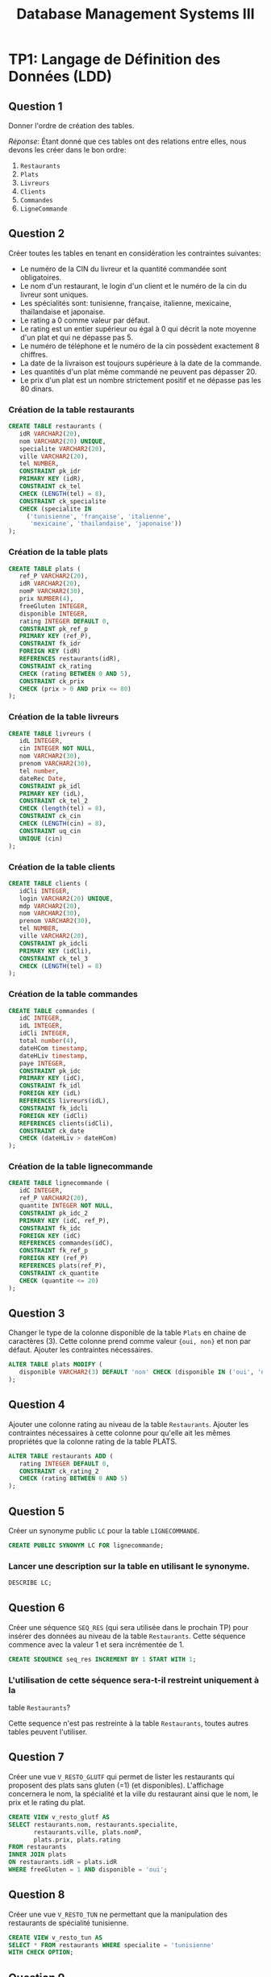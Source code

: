 #+TITLE: Database Management Systems III
#+INDEX: Database Management Systems III
#+OPTIONS: toc:1

#+begin_export ascii
MIT License

Copyright (c) 2022 Aziz Ben Ali

Permission is hereby granted, free of charge, to any person obtaining a copy
of this software and associated documentation files (the "Software"), to deal
in the Software without restriction, including without limitation the rights
to use, copy, modify, merge, publish, distribute, sublicense, and/or sell
copies of the Software, and to permit persons to whom the Software is
furnished to do so, subject to the following conditions:

The above copyright notice and this permission notice shall be included in all
copies or substantial portions of the Software.

THE SOFTWARE IS PROVIDED "AS IS", WITHOUT WARRANTY OF ANY KIND, EXPRESS OR
IMPLIED, INCLUDING BUT NOT LIMITED TO THE WARRANTIES OF MERCHANTABILITY,
FITNESS FOR A PARTICULAR PURPOSE AND NONINFRINGEMENT. IN NO EVENT SHALL THE
AUTHORS OR COPYRIGHT HOLDERS BE LIABLE FOR ANY CLAIM, DAMAGES OR OTHER
LIABILITY, WHETHER IN AN ACTION OF CONTRACT, TORT OR OTHERWISE, ARISING FROM,
OUT OF OR IN CONNECTION WITH THE SOFTWARE OR THE USE OR OTHER DEALINGS IN THE
SOFTWARE.
#+end_export

* TP1: Langage de Définition des Données (LDD)

#+HTML: <img alt="LDD schemas" src="/assets/dbms--schema-a.webp" />

** Question 1

Donner l'ordre de création des tables.

/Réponse/: Étant donné que ces tables ont des relations entre elles,
nous devons les créer dans le bon ordre:

1. =Restaurants=
2. =Plats=
3. =Livreurs=
4. =Clients=
5. =Commandes=
6. =LigneCommande=

** Question 2
Créer toutes les tables en tenant en considération les contraintes suivantes:
+ Le numéro de la CIN du livreur et la quantité commandée sont obligatoires.
+ Le nom d'un restaurant, le login d'un client et le numéro de la cin du livreur sont uniques.
+ Les spécialités sont: tunisienne, française, italienne, mexicaine, thaïlandaise et japonaise.
+ Le rating a 0 comme valeur par défaut.
+ Le rating est un entier supérieur ou égal à 0 qui décrit la note moyenne d'un plat et qui ne dépasse pas 5.
+ Le numéro de téléphone et le numéro de la cin possèdent exactement 8 chiffres.
+ La date de la livraison est toujours supérieure à la date de la commande.
+ Les quantités d'un plat même commandé ne peuvent pas dépasser 20.
+ Le prix d'un plat est un nombre strictement positif et ne dépasse pas les 80 dinars.

*** Création de la table restaurants
#+BEGIN_SRC sql
  CREATE TABLE restaurants (
     idR VARCHAR2(20),
     nom VARCHAR2(20) UNIQUE,
     specialite VARCHAR2(20),
     ville VARCHAR2(20),
     tel NUMBER,
     CONSTRAINT pk_idr
     PRIMARY KEY (idR),
     CONSTRAINT ck_tel
     CHECK (LENGTH(tel) = 8),
     CONSTRAINT ck_specialite
     CHECK (specialite IN
	   ('tunisienne', 'française', 'italienne',
	    'mexicaine', 'thailandaise', 'japonaise'))
  );
#+END_SRC

*** Création de la table plats
#+BEGIN_SRC sql
  CREATE TABLE plats (
     ref_P VARCHAR2(20),
     idR VARCHAR2(20),
     nomP VARCHAR2(30),
     prix NUMBER(4),
     freeGluten INTEGER,
     disponible INTEGER,
     rating INTEGER DEFAULT 0,
     CONSTRAINT pk_ref_p
     PRIMARY KEY (ref_P),
     CONSTRAINT fk_idr
     FOREIGN KEY (idR)
     REFERENCES restaurants(idR),
     CONSTRAINT ck_rating
     CHECK (rating BETWEEN 0 AND 5),
     CONSTRAINT ck_prix
     CHECK (prix > 0 AND prix <= 80)
  );
#+END_SRC

*** Création de la table livreurs
#+BEGIN_SRC sql
CREATE TABLE livreurs (
   idL INTEGER,
   cin INTEGER NOT NULL,
   nom VARCHAR2(30),
   prenom VARCHAR2(30),
   tel number,
   dateRec Date,
   CONSTRAINT pk_idl
   PRIMARY KEY (idL),
   CONSTRAINT ck_tel_2
   CHECK (length(tel) = 8),
   CONSTRAINT ck_cin
   CHECK (LENGTH(cin) = 8),
   CONSTRAINT uq_cin
   UNIQUE (cin)
);
#+END_SRC

*** Création de la table clients
#+BEGIN_SRC sql
  CREATE TABLE clients (
     idCli INTEGER,
     login VARCHAR2(20) UNIQUE,
     mdp VARCHAR2(20),
     nom VARCHAR2(30),
     prenom VARCHAR2(30),
     tel NUMBER,
     ville VARCHAR2(20),
     CONSTRAINT pk_idcli
     PRIMARY KEY (idCli),
     CONSTRAINT ck_tel_3
     CHECK (LENGTH(tel) = 8)
  );
#+END_SRC

*** Création de la table commandes
#+BEGIN_SRC sql
CREATE TABLE commandes (
   idC INTEGER,
   idL INTEGER,
   idCli INTEGER,
   total number(4),
   dateHCom timestamp,
   dateHLiv timestamp,
   paye INTEGER,
   CONSTRAINT pk_idc
   PRIMARY KEY (idC),
   CONSTRAINT fk_idl
   FOREIGN KEY (idL)
   REFERENCES livreurs(idL),
   CONSTRAINT fk_idcli
   FOREIGN KEY (idCli)
   REFERENCES clients(idCli),
   CONSTRAINT ck_date
   CHECK (dateHLiv > dateHCom)
);
#+END_SRC

*** Création de la table lignecommande
#+BEGIN_SRC sql
CREATE TABLE lignecommande (
   idC INTEGER,
   ref_P VARCHAR2(20),
   quantite INTEGER NOT NULL,
   CONSTRAINT pk_idc_2
   PRIMARY KEY (idC, ref_P),
   CONSTRAINT fk_idc
   FOREIGN KEY (idC)
   REFERENCES commandes(idC),
   CONSTRAINT fk_ref_p
   FOREIGN KEY (ref_P)
   REFERENCES plats(ref_P),
   CONSTRAINT ck_quantite
   CHECK (quantite <= 20)
);
#+END_SRC

** Question 3
Changer le type de la colonne disponible de la table =Plats= en chaine
de caractères (3). Cette colonne prend comme valeur ={oui, non}= et
non par défaut. Ajouter les contraintes nécessaires.

#+BEGIN_SRC sql
ALTER TABLE plats MODIFY (
   disponible VARCHAR2(3) DEFAULT 'non' CHECK (disponible IN ('oui', 'non'))
);
#+END_SRC

** Question 4

Ajouter une colonne rating au niveau de la table =Restaurants=. Ajouter
les contraintes nécessaires à cette colonne pour qu'elle ait les mêmes
propriétés que la colonne rating de la table PLATS.
#+BEGIN_SRC sql
ALTER TABLE restaurants ADD (
   rating INTEGER DEFAULT 0,
   CONSTRAINT ck_rating_2
   CHECK (rating BETWEEN 0 AND 5)
);
#+END_SRC

** Question 5

Créer un synonyme public =LC= pour la table =LIGNECOMMANDE=.
#+BEGIN_SRC sql
CREATE PUBLIC SYNONYM LC FOR lignecommande;
#+END_SRC

*** Lancer une description sur la table en utilisant le synonyme.

#+BEGIN_SRC sql
DESCRIBE LC;
#+END_SRC

** Question 6

Créer une séquence =SEQ_RES= (qui sera utilisée dans le prochain TP) pour insérer des
données au niveau de la table =Restaurants=. Cette séquence commence avec la valeur
1 et sera incrémentée de 1.
#+BEGIN_SRC sql
CREATE SEQUENCE seq_res INCREMENT BY 1 START WITH 1;
#+END_SRC

*** L'utilisation de cette séquence sera-t-il restreint uniquement à la
table =Restaurants=?

Cette sequence n'est pas restreinte à la table =Restaurants=, toutes
autres tables peuvent l'utiliser.

** Question 7
Créer une vue =V_RESTO_GLUTF= qui permet de lister les restaurants qui proposent des
plats sans gluten (=1) (et disponibles). L'affichage concernera le nom, la spécialité et la
ville du restaurant ainsi que le nom, le prix et le rating du plat.
#+BEGIN_SRC sql
CREATE VIEW v_resto_glutf AS
SELECT restaurants.nom, restaurants.specialite,
       restaurants.ville, plats.nomP,
       plats.prix, plats.rating
FROM restaurants
INNER JOIN plats
ON restaurants.idR = plats.idR
WHERE freeGluten = 1 AND disponible = 'oui';
#+END_SRC

** Question 8
Créer une vue =V_RESTO_TUN= ne permettant que la manipulation des restaurants de
spécialité tunisienne.
#+BEGIN_SRC sql
CREATE VIEW v_resto_tun AS
SELECT * FROM restaurants WHERE specialite = 'tunisienne'
WITH CHECK OPTION;
#+END_SRC

** Question 9

Créer une vue =V_COM_P_DET= qui permet de lister les détails des commandes payées
=(COMMANDES.paye = 1)=. L'affichage concernera, pour chaque commande, son ID, le nom des plats
et les quantités commandées.
#+BEGIN_SRC sql
CREATE VIEW v_com_p_det AS
SELECT commandes.idC, plats.nomP, LC.quantite
FROM commandes
INNER JOIN LC
ON commandes.idC = LC.idC
INNER JOIN plats
ON LC.ref_P = plats.ref_P
WHERE commandes.paye = 1;
#+END_SRC

** Question 10

Créer un index =IND_GLU= permettant l'accélération de la recherche des plats sans gluten.
#+BEGIN_SRC sql
CREATE index ind_glu
ON plats(freeGluten);
#+END_SRC

*** Cet index peut-il être unique?

Non, parcequ'il n'y a aucune garantie que la valeur de la colonne freeGluten va etre unique pour tout les plats.

-----


* TP3: Langage d'Interrogation des Données (LID)
** Question 1

Afficher toutes les informations concernant tous les restaurants.
#+BEGIN_SRC sql
SELECT * FROM restaurants;
#+END_SRC

** Question 2

Afficher la liste des restaurants de chaque ville, ordonner l'affichage par ordre décroissant
des villes.
#+BEGIN_SRC sql
SELECT * FROM restaurants ORDER BY ville DESC;
#+END_SRC

** Question 3

Afficher les ID des plats commandés au moins une fois.
#+BEGIN_SRC sql
SELECT plats.ref_p FROM plats
INNER JOIN lignecommande
ON lignecommande.ref_p = plats.ref_p
WHERE lignecommande.quantite >= 1;
#+END_SRC

** Question 4

Afficher le nom des restaurants dont le rating n'a pas été calculé.
#+BEGIN_SRC sql
SELECT nom FROM restaurants WHERE RATING IS NULL;
#+END_SRC

** Question 5

Afficher la liste des plats disponibles par ordre décroissant prix.
#+BEGIN_SRC sql
SELECT * FROM plats WHERE disponible = 'oui';
#+END_SRC

** Question 6

Afficher les restaurants de spécialité tunisienne et qui sont situés à
/'Tunis'/.
#+BEGIN_SRC sql
SELECT * FROM restaurants
WHERE specialite = 'tunisienne'
AND ville = 'Tunis';
#+END_SRC

** Question 7

Afficher les noms en majuscules, les prénoms en minuscule, les villes
avec la première lettre en majuscule de tous les clients de
/'Resto.tn'/. Ordonner la liste par ville.
#+BEGIN_SRC sql
SELECT UPPER(nom), LOWER(prenom), INITCAP(ville)
FROM clients ORDER BY ville;
#+END_SRC

** Question 8

Afficher la liste des clients dont la première lettre de leur nom est /'b'/ et où leur prénom se
termine par /'d'/ ou contient la lettre /'a'/.
#+BEGIN_SRC sql
SELECT * FROM clients
WHERE nom LIKE 'b%' AND (prenom LIKE '%d' OR prenom LIKE '%a%');
#+END_SRC

** Question 9

Afficher la liste des livreurs qui ont été embauchés depuis 8 mois.
#+BEGIN_SRC sql
SELECT * FROM livreurs WHERE FLOOR(MONTHS_BETWEEN(sysdate, daterec)) >= 8;
#+END_SRC

** Question 10

Afficher toutes les commandes qui ont été passées pendant le troisième
trimestre de l'année dernière.
#+BEGIN_SRC sql
SELECT * FROM commandes
WHERE EXTRACT(YEAR FROM datehcom) = EXTRACT(YEAR from sysdate) - 1
AND EXTRACT(MONTH FROM datehcom) BETWEEN 6 AND 9;
#+END_SRC

** Question 11

Afficher la liste des plats sans gluten dont le prix est compris entre
10 et 30 dinars ordonnée par disponibilité (les plats disponibles sont
affichés en premier lieu).
#+BEGIN_SRC sql
SELECT * FROM plats
WHERE freegluten = 1 AND prix BETWEEN 10 AND 30
ORDER BY disponible DESC;
#+END_SRC

** Question 12

Afficher les commandes qui ont été livrées en moins de 30 minutes,
l'affichage concernera l'ID de la commande, celui du livreur ainsi que
le temps de livraison de la commande et sera ordonné selon ce dernier
par ordre décroissant.
#+BEGIN_SRC sql
SELECT idc, idl, EXTRACT(MINUTE FROM (datehliv - datehcom))
FROM commandes
WHERE EXTRACT(MINUTE FROM (datehliv - datehcom)) <= 30
AND EXTRACT(HOUR FROM (datehliv - datehcom)) = 0
ORDER BY (datehliv - datehcom) DESC;
#+END_SRC

** Question 13
Afficher le prix du plat le plus cher, celui du plat le moins cher ainsi que le prix moyen
arrondi des plats et ce pour:

+ Tous les plats

#+BEGIN_SRC sql
SELECT MAX(prix), MIN(prix), AVG(prix) FROM plats;
#+END_SRC

+ Les plats sans gluten:
#+BEGIN_SRC sql
SELECT MAX(prix), MIN(prix), AVG(prix) FROM plats WHERE freegluten = 1;
#+END_SRC

+ Les plats du restaurant /'R1'/:
#+BEGIN_SRC sql
SELECT MAX(prix), MIN(prix), AVG(prix) FROM plats WheRE idr = 'R1';
#+END_SRC

** Question 14
Afficher une liste numérotée des plats selon un ordre décroissant des prix.

+ Un premier affichage concernera le numéro, le nom du plat et son prix:
#+BEGIN_SRC sql
SELECT ROW_NUMBER() OVER(ORDER BY prix DESC) AS "N Ligne", ref_P, nomP, prix FROM Plats p;
#+END_SRC

+ Un deuxième affichage concernera le numéro et tous les champs relatifs au plat:
#+BEGIN_SRC sql
SELECT ROW_NUMBER() OVER(ORDER BY prix DESC) AS "N Ligne", p.* FROM Plats p;
#+END_SRC

** Question 15

Affiner la liste précédente selon la composition des plats (avec ou sans gluten).
#+BEGIN_SRC sql
SELECT ROW_NUMBER() OVER(ORDER BY prix DESC) AS "N Ligne", p.* FROM Plats p ORDER BY freeGluten;
#+END_SRC

** Question 16

Afficher un classement des restaurants selon le plus noté (rating),
toutes les informations concernant les restaurants doivent être
affichées.
#+BEGIN_SRC sql
SELECT RANK() OVER(ORDER BY rating DESC), R.* FROM Restaurants R;
#+END_SRC

** Question 17

Affiner l'affichage précédent avec un classement des restaurants les plus notés selon les
spécialités.
#+BEGIN_SRC sql
SELECT RANK() OVER(ORDER BY rating DESC), R.* FROM Restaurants R ORDER BY specialite;
#+END_SRC

** Question 18

#+BEGIN_SRC sql
SELECT AVG(prix) AS "Prix Moyen", P.idR, R.nom
FROM plats P, restaurants R
WHERE R.idR = P.idR
GROUP BY P.idR, R.nom;
#+END_SRC

** Question 19

#+BEGIN_SRC sql
SELECT idR, nomP, rating, prix As "Ancien Prix",
                  CASE
                        WHEN prix BETWEEN 5 AND 20 AND rating > 2 THEN prix * 0.9
                        WHEN prix > 20 AND rating = 5 THEN prix * 0.85
                        ELSE prix
                  END AS "Nouveau Prix"
FROM plats;
#+END_SRC

** Question 20

#+BEGIN_SRC sql
SELECT * FROM Restaurants R, Plats P
WHERE P.idR = R.idR
MINUS
SELECT * FROM Restaurants R, Plats P
WHERE P.idR = R.idR and P.disponible = 'oui';
#+END_SRC

** Question 21

#+BEGIN_SRC sql
SELECT * FROM Restaurants R
INNER JOIN Plats P
ON P.idR = R.idR
WHERE P.disponible = 'non' AND P.freeGluten = 0 AND (VILLE = 'Tunis' OR VILLE = 'Sousse');
#+END_SRC

** Question 22

Il y a deux façons de procéder, soit avec une jointure:

#+begin_src sql
SELECT ref_P FROM LC
INNER JOIN commandes AS 'com'
ON lc.idc = com.idc
INNER JOIN clients AS 'cl'
ON com.idcli = cl.idcli
WHERE cl.nom LIKE '%a%';
#+end_src

Ou avec une sélection imbriquée:

#+BEGIN_SRC sql
SELECT ref_P FROM LC 
WHERE idc IN (SELECT idc FROM commandes WHERE idcli IN ( SELECT idcli FROM clients WHERE nom LIKE '%a%' ) )
#+END_SRC

** Question 23

#+BEGIN_SRC sql
SELECT AVG(prix) FROM plats WHERE idr = (SELECT idr FROM restaurants WHERE nom LIKE 'Chili''s');
#+END_SRC

** Question 25

#+begin_src sql
SELECT nomP, prix FROM plats P
INNER JOIN restaurants R
ON R.idR = P.idR
WHERE R.specialite = 'italienne' AND P.prix = (SELECT MAX(prix) FROM plats INNER JOIN restaurants ON plats.idR = restaurants.idR where restaurants.specialite = 'italienne');
#+end_src

** Question 26

*** A)

#+BEGIN_SRC sql
ALTER TABLE Clients
ADD parrain NUMBER
REFERENCES clients(idCli);
#+END_SRC

*** B)

#+BEGIN_SRC sql
UPDATE Clients SET
parrain=(SELECT idCli from Clients WHERE nom='Dupont' AND prenom='Marie')
WHERE idCli IN (2,3,4);
#+END_SRC

*** C)

#+BEGIN_SRC sql
SELECT C.nom, C.prenom, P.nom AS 'Nom du parrain', P.prenom AS 'Prenom du parrain'
FROM clients P
INNER JOIN clients P
ON C.idCli = P.parrain;
#+END_SRC

** Question 27

#+BEGIN_SRC sql
SELECT * FROM Clients Cli
INNER JOIN Commandes Com
ON Cli.idCli = Com.idCli
INNER JOIN LC
ON LC.idC = Com.idC
INNER JOIN Plats P
ON P.ref_P = LC.ref_P
MINUS
SELECT * FROM Clients Cli
INNER JOIN Commandes Com
ON Cli.idCli = Com.idCli
INNER JOIN LC
ON LC.idC = Com.idC
INNER JOIN Plats P
ON P.ref_P = LC.ref_P
WHERE P.idR = 'R1';
#+END_SRC

** Question 29

#+BEGIN_SRC sql
SELECT MAX(prix), specialite from plats P, restaurants r 
WHERE R.idR = P.idR GROUP BY specialite ORDER BY MAX(prix) DESC;
#+END_SRC

** Question 30

#+BEGIN_SRC sql
SELECT cli.nom, cli.prenom, COUNT(c.idc)
FROM clients cli 
INNER JOIN commandes c 
ON cli.idcli = c.idcli 
GROUP BY cli.nom, cli.prenom;
#+END_SRC

*** A)

#+BEGIN_SRC sql
SELECT cli.nom, cli.prenom, count(c.idc)
FROM clients cli 
INNER JOIN commandes c 
ON cli.idcli = c.idcli 
GROUP BY cli.nom, cli.prenom
HAVING COUNT(c.idc) > 1;
#+END_SRC

** Question 31

#+BEGIN_SRC sql
SELECT cli.nom, cli.prenom, count(c.idc)
FROM clients cli 
INNER JOIN commandes c 
ON cli.idcli = c.idcli 
GROUP BY cli.nom, cli.prenom
HAVING COUNT(c.idc) = ( SELECT MAX(COUNT(c.idc))
                        FROM Commandes C
                        GROUP BY c.idc );
#+END_SRC

** Question 33

#+BEGIN_SRC sql
SELECT 'La commande ' || idC || ' a ete livree au client ' || cli.nom || ' ' || cli.prenom || ' par ' || liv.nom || ' ' || liv.prenom AS "Details Des Commandes" FROM Clients cli
INNER JOIN Commandes com
ON cli.idCli = com.idCli
INNER JOIN Livreurs liv
ON liv.idL = com.idL;
#+END_SRC

-----


* TP HR

#+HTML: <img alt="HR schemas" src="/assets/dbms--schema-b.webp" />

** Partie 1
:PROPERTIES:
:header-args: :tangle yes
:END:
*** Question 1

Afficher la liste des employés qui n'ont pas de commission. Cette liste doit
être ordonnée selon un ordre descendant de leur nom.

#+begin_src sql :comments org
  SELECT *
  FROM EMPLOYEES
  WHERE COMMISSION_PCT IS NULL;
#+end_src

*** Question 2

Afficher la liste des employés, leur nom, prénom et salaire. Cette liste doit
être numérotée pour chaque département et selon un ordre descendant du salaire.

#+begin_src sql :tangle yes :comments org
  SELECT ROW_NUMBER() OVER(ORDER BY DEPARTMENT_ID),
	 LAST_NAME,
	 FIRST_NAME,
	 SALARY
  FROM EMPLOYEES
  ORDER BY SALARY DESC;
#+end_src

*** Question 3

Afficher le résultat suivant

#+begin_src sql :tangle yes :comments org
  SELECT LAST_NAME || ' ' || FIRST_NAME AS "Nom et prenom",
	 DEPARTMENT_ID AS "Numero departement"
  FROM EMPLOYEES
  WHERE DEPARTMENT_ID = 30;
#+end_src

*** Question 4

Afficher la liste des départements comme suit.

#+begin_src sql :tangle yes :comments org
  SELECT DEPARTMENT_ID AS "ID DEPT",
	 SUBSTR(DEPARTMENT_NAME, 1, 3) || '.' AS "NOM DEPT",
	 LOCATION_ID AS "LOCATION"
  FROM DEPARTMENTS
  ORDER BY DEPARTMENT_ID;
#+end_src

*** Question 5

Afficher les noms des employés et un statut d'évaluation tel que si
l'année d'embauche est 1998 affichez le statut =NEEDS REVIEW= sinon
affichez =NOT THIS YEAR=, nommez la colonne du statut d'évaluation
REVIEW.

#+begin_src sql :tangle yes :comments org
  SELECT LAST_NAME,
  CASE
      WHEN EXTRACT(YEAR FROM HIRE_DATE) = '1998' THEN 'NEEDS REVIEW'
      WHEN EXTRACT(YEAR FROM HIRE_DATE) != '1998' THEN 'NOT THIS YEAR'
  END AS "REVIEW"
  FROM EMPLOYEES;
#+end_src

*** Question 6

#+begin_src sql :tangle yes :comments org
  SELECT LAST_NAME,
	 FIRST_NAME,
	 EXTRACT(YEAR FROM HIRE_DATE) AS "Year",
	 TO_CHAR(HIRE_DATE, 'Month') AS "Month",
	 TO_CHAR(HIRE_DATE, 'Q') AS "Quarter"
  FROM EMPLOYEES
  ORDER BY EXTRACT(YEAR FROM HIRE_DATE) DESC;
#+end_src

*** Question 7

Afficher pour chacun des employés du département 30 son ancienneté (nombre total
de mois travaillés).

#+begin_src sql :tangle yes :comments org
  SELECT LAST_NAME || ' ' || FIRST_NAME AS "Nom et prenom",
	 ROUND(MONTHS_BETWEEN(SYSDATE, HIRE_DATE)) AS "Anciennete"
  FROM EMPLOYEES
  WHERE DEPARTMENT_ID = 30;
#+end_src

** Partie 2
:PROPERTIES:
:header-args: :tangle yes
:END:
*** Question 1

#+begin_src sql :tangle yes :comments org
  SELECT MAX(salary), MIN(salary)
  FROM Employees;
#+end_src

*** Question 2

#+begin_src sql :tangle yes :comments org
  SELECT D.Department_ID, ROUND(AVG(salary), 2)
  FROM Employees E
  INNER JOIN Departments D
  ON E.Department_ID = D.Department_ID
  GROUP BY D.Department_ID;
#+end_src

*** Question 3

#+begin_src sql :tangle yes :comments org
  SELECT COUNT(Employee_ID)
  FROM Employees E
  INNER JOIN Departments D
  ON E.Department_ID = D.Department_ID
  GROUP BY D.Department_ID;
#+end_src

*** Question 4

#+begin_src sql :tangle yes :comments org
    SELECT D.Department_ID AS "identifiant", COUNT(Employee_ID) AS "nbr des employes"
    FROM Employees E
    INNER JOIN Departments D
    ON E.Department_ID = D.Department_ID
    GROUP BY D.Department_ID;
#+end_src

** Partie 3
:PROPERTIES:
:header-args: :tangle yes
:END:
*** Question 1

#+begin_src sql :tangle yes :comments org
  SELECT E.FIRST_NAME, E.LAST_NAME, D.DEPARTMENT_NAME
  FROM EMPLOYEES E
  INNER JOIN EMPLOYEES D
  ON E.DEPARTMENT_ID = D.DEPARTMENT_ID;
#+end_src

*** Question 2

#+begin_src sql :tangle yes :comments org
  SELECT D.DEPARTMENT_NAME, C.COUNTRY_NAME, R.REGION_NAME
  FROM DEPARTMENTS D
  INNER JOIN LOCATIONS L
  ON L.LOCATION_ID = D.LOCATION_ID
  INNER JOIN COUNTRIES C
  ON C.COUNTRY_ID = L.COUNTRY_ID
  INNER JOIN REGIONS R
  ON R.REGION_ID = C.REGION_ID;
#+end_src

*** Question 3

#+begin_src sql :tangle yes :comments org
  SELECT E.*, J.JOB_TITLE
  FROM EMPLOYEES E
  INNER JOIN JOBS J
  ON J.JOB_ID = E.JOB_ID;
#+end_src

*** Question 4

#+begin_src sql :tangle yes :comments org
  SELECT SUM(ROUND(EXTRACT(MONTH FROM HIRE_DATE), 2))
  FROM EMPLOYEES E
  INNER JOIN DEPARTMENTS D
  ON D.DEPARTMENT_ID = E.DEPARTMENT_ID
  GROUP BY D.DEPARTMENT_ID;
#+end_src

*** Question 5

#+begin_src sql :tangle yes :comments org
  SELECT E.FIRST_NAME, E.LAST_NAME, M.FIRST_NAME, M.LAST_NAME
  FROM EMPLOYEES E
  INNER JOIN EMPLOYEES M
  ON M.MANAGER_ID = E.EMPLOYEE_ID;
#+end_src

** Partie 4
:PROPERTIES:
:header-args: :tangle yes
:END:
*** Question 1

Afficher la liste des départements auxquels aucun employé n'est affecté.

#+begin_src sql :tangle yes :comments org
  SELECT D.*
  FROM DEPARTMENTS D
  EXCEPT
  SELECT D.*
  FROM DEPARTMENTS D, EMPLOYEES E
  WHERE D.DEPARTMENT_ID = E.DEPARTMENT_ID;
#+end_src

*** Question 2

Afficher les détails des employés dont le salaire est égal au salaire minimum.

#+begin_src sql :tangle yes :comments org
  SELECT *
  FROM EMPLOYEES
  WHERE SALARY = ( SELECT MIN(SALARY) FROM EMPLOYEES );
#+end_src

*** Question 3

Afficher les détails relatifs aux employés qui ont le même manager que l'employé dont
l'identifiant est égal à 110.

#+begin_src sql :tangle yes :comments org
  SELECT *
  FROM EMPLOYEES
  WHERE MANAGER_ID = ( SELECT MANAGER_ID FROM EMPLOYEES WHERE EMPLOYEE_ID = 110);
#+end_src

*** Question 4

Afficher le résultat suivant...

#+NAME: Question 4
#+begin_src sql :tangle yes :comments org
  /* This is the closest thing I have gotten to the answer :-( */
  SELECT COUNT(REGION_ID) AS "Liste", COALESCE(REGION_NAME, 'TOTAL') AS "Region"
  FROM REGIONS
  GROUP BY ROLLUP (REGION_NAME);
#+end_src

*** Question 5

Afficher la liste des employés et respectivement le nom de leur JOB. (En utilisant une
sous requête)

#+begin_src sql :tangle yes :comments org
  SELECT E.*, ( SELECT J.JOB_TITLE
		FROM JOBS J
		WHERE J.JOB_ID = E.JOB_ID )
  FROM EMPLOYEES E;
#+end_src

*** Question 6

Afficher les employés qui touche un salaire supérieur à celui de tous les directeurs
commerciaux (~job_id='SA_MAN'~)

#+begin_src sql :tangle yes :comments org
  SELECT *
  FROM EMPLOYEES E
  WHERE SALARY > ( SELECT MAX(SALARY)
		   FROM EMPLOYEES E
		   INNER JOIN JOBS J
		   ON J.JOB_ID = E.JOB_ID
		   WHERE J.JOB_ID = 'SA_MAN' );
#+end_src

*** Question 7

Afficher la liste des employés qui gagnent moins que le salaire moyen de leur
département.

#+begin_src sql :tangle yes :comments org
  SELECT *
  FROM EMPLOYEES E
  WHERE SALARY < ( SELECT AVG(SALARY)
		   FROM EMPLOYEES X
		   WHERE E.DEPARTMENT_ID = X.DEPARTMENT_ID );
#+end_src

-----


* PL/SQL
** Blocs Anonymes
*** Question 1

Calculer et afficher la moyenne des salaires des employés qui travaillent dans les
départements 20 et 30.
#+begin_src sql :tangle plsql-anon.sql :comments org
  DECLARE
    MOY20 EMPLOYEES.SALARY%TYPE;
    MOY30 EMPLOYEES.SALARY%TYPE;
  BEGIN
    SELECT AVG(salary) INTO MOY20 FROM EMPLOYEES WHERE DEPARTMENT_ID = 20;
    SELECT AVG(salary) INTO MOY30 FROM EMPLOYEES WHERE DEPARTMENT_ID = 30;

    DBMS_OUTPUT.PUT_LINE('Salaire moyenne du departement 20: ' || TO_CHAR(MOY20, '999.99'));
    DBMS_OUTPUT.PUT_LINE('Salaire moyenne du departement 30: ' || TO_CHAR(MOY30, '999.99'));
  END;
  /
#+end_src

*** Question 2

Afficher les détails du manager de l'employé 101.
#+begin_src sql :tangle plsql-anon.sql :comments org
  DECLARE
    MANAGER EMPLOYEES%ROWTYPE;
  BEGIN
    SELECT * 
    INTO MANAGER
    FROM EMPLOYEES 
    WHERE EMPLOYEE_ID = (SELECT MANAGER_ID 
		   FROM EMPLOYEES 
		   WHERE EMPLOYEE_ID = 101);

    DBMS_OUTPUT.PUT_LINE(MANAGER.FIRST_NAME || ' ' || MANAGER.LAST_NAME);
  END;
  /
#+end_src

*** Question 3

Echanger les salaires des employés 120 et 122.
#+begin_src sql :tangle plsql-anon.sql :comments org
DECLARE
  SALARY_120 EMPLOYEES.SALARY%TYPE;
  SALARY_122 EMPLOYEES.SALARY%TYPE;
BEGIN
  SELECT SALARY INTO SALARY_120 FROM EMPLOYEES WHERE EMPLOYEE_ID = 120;
  SELECT SALARY INTO SALARY_122 FROM EMPLOYEES WHERE EMPLOYEE_ID = 122;

  UPDATE EMPLOYEES SET SALARY = SALARY_120 WHERE EMPLOYEE_ID=122;
  UPDATE EMPLOYEES SET SALARY = SALARY_122 WHERE EMPLOYEE_ID=120;

  DBMS_OUTPUT.PUT_LINE('Swapped the two salaries');
END;
/
#+end_src

*** Question 4

Augmenter le salaire de l'employé 115 sur la base des conditions suivantes:
- Si l'expérience est plus de 10 ans, augmenter le salaire de 20%
- Si l'expérience est supérieure à 5 ans, augmenter le salaire de 10%
- Sinon l'augmenter seulement de 5%
#+begin_src sql :tangle plsql-anon.sql :comments org
DECLARE
  HIRE_DATE NUMBER;
  ID INTEGER := 115;
BEGIN
  SELECT EXTRACT(YEAR FROM SYSDATE) - EXTRACT(YEAR FROM HIRE_DATE)
  INTO HIRE_DATE
  FROM EMPLOYEES
  WHERE EMPLOYEE_ID = ID;

  CASE
    WHEN HIRE_DATE > 10
      THEN UPDATE EMPLOYEES SET SALARY = SALARY + SALARY * 0.2 WHERE EMPLOYEE_ID = ID;
    WHEN HIRE_DATE > 5
      THEN UPDATE EMPLOYEES SET SALARY = SALARY + SALARY * 0.1 WHERE EMPLOYEE_ID = ID;
    ELSE
      UPDATE EMPLOYEES SET SALARY = SALARY + SALARY * 0.05 WHERE EMPLOYEE_ID = ID;
  END CASE;
END;
/
#+end_src

*** Question 5

Changer le pourcentage de commission comme suit pour l'employé avec l'ID égale à
150:
- Si le salaire est supérieur à 10000, la commission est de 0,4%.
- Si le salaire est inférieur à 10000, mais l'expérience est de plus de 10 ans, la commission est de 0,35%.
- Si le salaire est inférieur à 3000 alors la commission est de 0,25%.
- Dans les cas restants commission est de 0,15%.

#+begin_src sql :tangle plsql-anon.sql :comments org
DECLARE
  EMPLOYEE_SALARY EMPLOYEES.SALARY%TYPE;
  YEARS_SINCE_HIRED NUMBER;
  ID INTEGER := 150;
BEGIN
  SELECT EXTRACT(YEAR FROM SYSDATE) - EXTRACT(YEAR FROM HIRE_DATE)
  INTO YEARS_SINCE_HIRED
  FROM EMPLOYEES
  WHERE EMPLOYEE_ID = ID;

  SELECT SALARY
  INTO EMPLOYEE_SALARY
  FROM EMPLOYEES
  WHERE EMPLOYEE_ID = ID;

  CASE
    WHEN EMPLOYEE_SALARY > 10000
      THEN UPDATE EMPLOYEES SET COMMISSION_PCT = 0.4 WHERE EMPLOYEE_ID = ID;
    WHEN EMPLOYEE_SALARY < 3000
      THEN UPDATE EMPLOYEES SET COMMISSION_PCT = 0.25 WHERE EMPLOYEE_ID = ID;
    WHEN EMPLOYEE_SALARY < 10000 AND YEARS_SINCE_HIRED > 10
      THEN UPDATE EMPLOYEES SET COMMISSION_PCT = 0.35 WHERE EMPLOYEE_ID = ID;
    ELSE UPDATE EMPLOYEES SET COMMISSION_PCT = 0.15 WHERE EMPLOYEE_ID = ID;
  END CASE;
END;
/
  #+end_src


** TP 1
:PROPERTIES:
:header-args: :tangle plsql-pt.1.sql :comments org
:END:

Gardez à l'esprit les notations suivantes lors de la lecture de cette section:
+ =CUR= désigne un =CURSOR=
+ =REC= désigne un =RECORD=

*** Question 1

Afficher pour chaque département:
+ le nombre de ces employés
+ le salaire le plus faible
+ le salaire moyen
+ le salaire le plus élevé

#+begin_src sql
  DECLARE
    CURSOR CUR_NUM_EMP IS
    SELECT D.DEPARTMENT_ID,
	   MIN(E.SALARY) AS MIN_SAL,
	   AVG(E.SALARY) AS AVG_SAL,
	   MAX(E.SALARY) AS MAX_SAL,
	   COUNT(D.DEPARTMENT_ID) AS NUM_EMP
    FROM EMPLOYEES E
    INNER JOIN DEPARTMENTS D
    ON D.DEPARTMENT_ID = E.DEPARTMENT_ID
    GROUP BY D.DEPARTMENT_ID;
  BEGIN
    -- Fetch and print CUR_NUM_EMP's values.
    FOR R IN CUR_NUM_EMP
    LOOP
      DBMS_OUTPUT.PUT_LINE('Department ('|| R.DEPARTMENT_ID ||'):');
      DBMS_OUTPUT.PUT_LINE('> Employees: ' || R.NUM_EMP);
      DBMS_OUTPUT.PUT_LINE('> Minimum Salary: ' || R.MIN_SAL);
      DBMS_OUTPUT.PUT_LINE('> Average Salary: ' || R.AVG_SAL);
      DBMS_OUTPUT.PUT_LINE('> Maximum Salary: ' || R.MAX_SAL);
    END LOOP;
  END;
  /
#+end_src

*** Question 2

Afficher les 6 premiers employés ayant les salaires les plus
élevés. Pour chacun de ces employés, afficher leur nom, leur =JOB_ID=
ainsi que leur salaire.  Ordonner le résultat de telle sorte que le
premier employé est celui ayant le salaire le plus élevé.
#+begin_src sql
  DECLARE
  CURSOR CUR_HIGHEST_SAL IS
    SELECT LAST_NAME, JOB_ID, SALARY
    FROM EMPLOYEES
    WHERE SALARY = (SELECT MAX(SALARY) FROM EMPLOYEES)
    ORDER BY SALARY DESC
    FETCH FIRST 6 ROWS ONLY;
  BEGIN
    FOR R IN CUR_HIGHEST_SAL
    LOOP
      DBMS_OUTPUT.PUT_LINE('NOM: ' || R.LAST_NAME);
      DBMS_OUTPUT.PUT_LINE('JOB_ID: ' || R.JOB_ID);
      DBMS_OUTPUT.PUT_LINE('SALAIRE: ' || R.SALARY);
    END LOOP;
  END;
  /
#+end_src

*** Question 3

Afficher le cinquième et dixième employé de la table =EMPLOYEES=.
#+begin_src sql
  DECLARE
    CURSOR CUR_EMP IS
    SELECT ROW_NUMBER() OVER (ORDER BY EMPLOYEE_ID) AS IDX, E.* FROM EMPLOYEES E;
  BEGIN
    FOR R IN CUR_EMP
    LOOP
      IF R.IDX = 5 OR R.IDX = 10
	THEN
	  DBMS_OUTPUT.PUT_LINE('Index: ' || R.IDX);
	  DBMS_OUTPUT.PUT_LINE('> ID: ' || R.EMPLOYEE_ID);
	  DBMS_OUTPUT.PUT_LINE('> First Name: ' || R.FIRST_NAME);
	  DBMS_OUTPUT.PUT_LINE('> Last Name: ' || R.LAST_NAME);
      END IF;
    END LOOP;
  END;
  /
#+end_src

*** TODO Question 4

Afficher un état de tous les pays et les villes correspondantes pour tous les
départements. Pour ce faire utiliser les tables =COUNTRIES= et =LOCATIONS=.
Dans un premier curseur, afficher à partir de la table =COUNTRIES=, le pays ainsi que
son =ID=. Dans un deuxième curseur paramétré, extraire le(les) ville(s) et le(les)
=STATE_PROVINCE= relatif à chaque pays.
Trier les villes par ordre croissant de leur =ID= et les villes par ordre croissant de leur
nom.
#+begin_src sql
  DECLARE
    -- Get countries and their respective ID.
    CURSOR CUR_COUNTRIES IS
    SELECT C.COUNTRY_NAME, C.COUNTRY_ID
    FROM COUNTRIES C;

    -- Get the city and state province of 
    -- a particular record in CUR_COUNTRIES.
    CURSOR CUR_CITIES (REC CUR_COUNTRIES%ROWTYPE) IS
    SELECT L.CITY, L.STATE_PROVINCE
    FROM LOCATIONS L, COUNTRIES C
    WHERE C.COUNTRY_ID = L.COUNTRY_ID
    ORDER BY L.CITY;
  BEGIN
    -- The question is unclear as to what should be accomplished.
  END;
  /
#+end_src

*** Question 5

Ecrivez un bloc PL/SQL qui déclare et utilise des curseurs avec des paramètres. Dans
une boucle, utilisez un curseur pour extraire et afficher, à partir de la table
departments, le numéro et le nom de tous les départements pour lesquels la valeur
=DEPARTMENT_ID= est inférieure à 100.

Transmettez le numéro du département à un autre curseur en tant que paramètre pour
extraire de la table employees les informations (nom de famille, poste, date
d'embauche et salaire) concernant les employés travaillant dans ce département et dont
la valeur =EMPLOYEE_ID= est inférieure à 120.
#+begin_src sql
  DECLARE
    -- Extract deparments whose ID is less than 100
    CURSOR CUR_DEPT IS
    SELECT DEPARTMENT_ID, DEPARTMENT_NAME
    FROM DEPARTMENTS
    WHERE DEPARTMENT_ID < 100;

    -- Extract employees whose ID is fewer
    -- than 120, who also work in departments
    -- returned by CUR_DEPTS.
    CURSOR CUR_EMP (REC CUR_DEPT%ROWTYPE) IS
    SELECT E.LAST_NAME, J.JOB_TITLE, E.HIRE_DATE, E.SALARY
    FROM EMPLOYEES E
    INNER JOIN JOBS J
    ON J.JOB_ID = E.JOB_ID
    WHERE E.DEPARTMENT_ID = REC.DEPARTMENT_ID AND E.EMPLOYEE_ID < 120;
  BEGIN
    FOR REC_D IN CUR_DEPT
    LOOP
       FOR REC_E IN CUR_EMP (REC_D)
       LOOP
	 DBMS_OUTPUT.PUT_LINE('Last name: '|| REC_E.LAST_NAME);
	 DBMS_OUTPUT.PUT_LINE('Position: ' || REC_E.JOB_TITLE);
	 DBMS_OUTPUT.PUT_LINE('Hire Date: ' || REC_E.HIRE_DATE);
	 DBMS_OUTPUT.PUT_LINE('Salary: ' || REC_E.SALARY);
       END LOOP;
    END LOOP;
  END;
  /
#+end_src

*** Question 6

Afficher l'année où un nombre maximal d'employés a été embauché en précisant le
nombre de personnes embauchées chaque mois de cette année.
#+begin_src sql
  DECLARE
    YEAR_MAX_EMPLOYMENTS NUMBER;

    -- Get the number of people hired in each month for a given year (YYYY).
    CURSOR CUR_EMP_PER_MONTH (YYYY NUMBER) IS
    SELECT EXTRACT(MONTH FROM HIRE_DATE) AS MM, COUNT(EMPLOYEE_ID) AS EMPS
    FROM EMPLOYEES
    WHERE EXTRACT(YEAR FROM HIRE_DATE) = YYYY
    GROUP BY EXTRACT(MONTH FROM HIRE_DATE) ORDER BY EXTRACT(MONTH FROM HIRE_DATE);
  BEGIN
    -- Get the year when a maximum number of employees were hired.
    SELECT EXTRACT(YEAR FROM HIRE_DATE)
    INTO YEAR_MAX_EMPLOYMENTS
    FROM EMPLOYEES
    GROUP BY EXTRACT(YEAR FROM HIRE_DATE)
    HAVING COUNT(EMPLOYEE_ID) = (
    SELECT MAX(COUNT(EMPLOYEE_ID))
    FROM EMPLOYEES
    GROUP BY EXTRACT(YEAR FROM HIRE_DATE));

    DBMS_OUTPUT.PUT_LINE('Year of maximum employments: ' || YEAR_MAX_EMPLOYMENTS);

    FOR R IN CUR_EMP_PER_MONTH (YEAR_MAX_EMPLOYMENTS)
      LOOP
	 DBMS_OUTPUT.PUT_LINE(TO_CHAR(TO_DATE(R.MM, 'MM'), 'Month'));
	 DBMS_OUTPUT.PUT_LINE('> People hired: ' || R.EMPS);
      END LOOP;
  END;
  /
#+end_src


** TP 2
:PROPERTIES:
:header-args: :tangle plsql-pt.2.sql :comments org
:END:

*** Question 1

Ecrire une fonction stockée =FN_NBREDEPARTEMENT= permettant de retourner le
nombre total des départements.
#+begin_src sql
  CREATE OR REPLACE FUNCTION FN_NBREDEPARTEMENT
  RETURN NUMBER
  IS
    TOTAL_DEPTS NUMBER := 0;
  BEGIN
    SELECT COUNT(*) INTO TOTAL_DEPTS FROM DEPARTMENTS;

    RETURN TOTAL_DEPTS;
  END;
  /
#+end_src

*** Question 2

Ecrire une fonction stockée =FN_NOMDEPT= qui prend en paramètre l'id de
l'employé et qui retourne le nom du département auquel il est associé.
#+begin_src sql
  CREATE OR REPLACE FUNCTION FN_NOMDEPT (EMP_ID IN EMPLOYEES.EMPLOYEE_ID%TYPE)
  RETURN DEPARTMENTS.DEPARTMENT_NAME%TYPE
  IS
    DEPT_NAME DEPARTMENTS.DEPARTMENT_NAME%TYPE;
  BEGIN
    SELECT D.DEPARTMENT_NAME
    INTO DEPT_NAME
    FROM EMPLOYEES E
    INNER JOIN DEPARTMENTS D
    ON D.DEPARTMENT_ID = E.DEPARTMENT_ID
    WHERE E.EMPLOYEE_ID = EMP_ID;

    RETURN DEPT_NAME;
  END;
  /
#+end_src

*** Question 3

Ecrire une fonction stockée =FN_SALAIRE= qui retourne le salaire d'un employé
dont l'identifiant est donné en paramètre d'entrée.
#+begin_src sql
  CREATE OR REPLACE FUNCTION FN_SALAIRE (EMP_ID IN EMPLOYEES.EMPLOYEE_ID%TYPE)
  RETURN EMPLOYEES.SALARY%TYPE
  IS
    SAL EMPLOYEES.SALARY%TYPE;
  BEGIN
    SELECT SALARY
    INTO SAL
    FROM EMPLOYEES E
    WHERE E.EMPLOYEE_ID = EMP_ID;

    RETURN SAL;
  END;
  /
#+end_src

*** Question 4

Ecrire une fonction stockée =FN_NBR_SALARIE= qui prend en paramètre le numéro
d'un département et retourne le nombre de ces salariés.
#+begin_src sql
CREATE OR REPLACE FUNCTION FN_NBR_SALARIE( DEPT_ID IN DEPARTMENTS.DEPARTMENT_ID%TYPE)
RETURN
  DEPARTMENTS.DEPARTMENT_ID%TYPE
IS
  TOTAL_EMPS NUMBER;
BEGIN
  SELECT COUNT(*)
  INTO TOTAL_EMPS
  FROM EMPLOYEES
  GROUP BY DEPARTMENT_ID
  HAVING DEPARTMENT_ID = DEPT_ID;

  RETURN TOTAL_EMPS;
END;
/ 
#+end_src

Traduire cette fonction en une procédure stockée =PROC_NBR_SALARIE=:
#+begin_src sql
CREATE OR REPLACE PROCEDURE PROC_NBR_SALARIE( DEPT_ID IN DEPARTMENTS.DEPARTMENT_ID%TYPE, EMPS OUT NUMBER)
IS
BEGIN
  SELECT COUNT(*)
  INTO EMPS
  FROM EMPLOYEES
  GROUP BY DEPARTMENT_ID
  HAVING DEPARTMENT_ID = DEPT_ID;
END;
/ 
#+end_src

*** Question 5

Ecrire une procédure stockée =PROC_TEST_NBR_SALARIE= qui permet d'afficher les
noms des départements dont le nombre des salariés est supérieur à 40.
#+begin_src sql
  CREATE OR REPLACE PROCEDURE PROC_TEST_NBR_SALARIE
  IS
    CURSOR CUR_DEPS IS
    SELECT D.DEPARTMENT_NAME FROM EMPLOYEES E
    INNER JOIN DEPARTMENTS D
    ON E.DEPARTMENT_ID = D.DEPARTMENT_ID
    GROUP BY D.DEPARTMENT_ID, D.DEPARTMENT_NAME
    HAVING COUNT(E.EMPLOYEE_ID) > 40;
  BEGIN
    FOR REC IN CUR_DEPS
    LOOP
      DBMS_OUTPUT.PUT_LINE('Department: ' || REC.DEPARTMENT_NAME);
    END LOOP;
  END;
  /
#+end_src

*** Question 6

Ecrire une procédure stockée =PROC_ANNEE_DEMBAUCHE= permettant d'afficher
les années au cours desquelles plus de 10 salariés ont été embauché.
#+begin_src sql
  CREATE OR REPLACE PROCEDURE PROC_ANNEE_DEMBAUCHE
  IS
    CURSOR CUR_YEARS IS
    SELECT EXTRACT(YEAR FROM HIRE_DATE) AS YYYY
    FROM EMPLOYEES
    GROUP BY EXTRACT(YEAR FROM HIRE_DATE)
    HAVING COUNT(EMPLOYEE_ID) > 10;
  BEGIN
    FOR REC IN CUR_YEARS
    LOOP
      DBMS_OUTPUT.PUT_LINE('Year: ' || REC.YYYY);
    END LOOP;
  END;
  /
#+end_src

*** Question 7

Ecrire une procédure stockée =PROC_JOBHISTORY= permettant d'afficher
la liste des employés qui ont changé de poste au minimum une fois.
#+begin_src sql
  CREATE OR REPLACE PROCEDURE PROC_JOBHISTORY
  IS
    CURSOR CUR_EMPS IS
    SELECT E.EMPLOYEE_ID, E.FIRST_NAME, E.LAST_NAME
    FROM EMPLOYEES E
    INNER JOIN JOB_HISTORY J
    ON J.EMPLOYEE_ID = E.EMPLOYEE_ID
    GROUP BY E.EMPLOYEE_ID, E.FIRST_NAME, E.LAST_NAME
    HAVING COUNT(*) > 1;
  BEGIN
    FOR REC IN CUR_EMPS
    LOOP
      DBMS_OUTPUT.PUT_LINE('Employee ID: ' || REC.EMPLOYEE_ID);
      DBMS_OUTPUT.PUT_LINE('> First Name: ' || REC.FIRST_NAME);
      DBMS_OUTPUT.PUT_LINE('> Last Name: ' || REC.LAST_NAME);
    END LOOP;
  END;
  /
#+end_src

*** Question 8

Ecrire une procédure stockée =PROC_LISTE_DES_EMP= permettant
d'afficher la liste de tous employés.
#+begin_src sql
  CREATE OR REPLACE PROCEDURE PROC_LISTE_DES_EMP
  IS
    CURSOR CUR_EMPS IS
    SELECT * FROM EMPLOYEES;
  BEGIN
    FOR REC IN CUR_EMPS
    LOOP
      DBMS_OUTPUT.PUT_LINE(CHR(10) || 'ID: ' || REC.EMPLOYEE_ID);
      DBMS_OUTPUT.PUT_LINE('First Name: ' || REC.FIRST_NAME);
      DBMS_OUTPUT.PUT_LINE('Last Name: ' || REC.LAST_NAME);
    END LOOP;
  END;
  /
#+end_src

*** Question 9

Ecrire une procédure stockée =PROC_LISTE_EMP_DEPT= permettant d'afficher pour
chaque département la liste de ces employés. Afficher leur nom et
prénom.
#+begin_src sql
  CREATE OR REPLACE PROCEDURE PROC_LISTE_EMP_DEPT
  IS
    CURSOR CUR_DEPS IS
    SELECT DEPARTMENT_ID FROM DEPARTMENTS;

    CURSOR CUR_EMPS (REC CUR_DEPS%ROWTYPE) IS
    SELECT FIRST_NAME, LAST_NAME FROM EMPLOYEES WHERE DEPARTMENT_ID = REC.DEPARTMENT_ID;
  BEGIN
    FOR DEP IN CUR_DEPS
    LOOP
      DBMS_OUTPUT.PUT_LINE('--------------');
      DBMS_OUTPUT.PUT_LINE('Department: ' || DEP.DEPARTMENT_ID);

      FOR EMP IN CUR_EMPS (DEP)
      LOOP
	DBMS_OUTPUT.PUT_LINE(CHR(10) || '> Last Name: ' || EMP.LAST_NAME);
	DBMS_OUTPUT.PUT_LINE('> First Name: ' || EMP.FIRST_NAME);
      END LOOP;
    END LOOP;
  END;
  /
#+end_src

*** Question 10

Ecrire une procédure stockée =PROC_LISTE_EMP= permettant d'afficher la
liste des employés dirigés par le manager dont l'identifiant est donné
comme paramètre d'entrée. Affichez leurs noms et prénoms et leurs
salaires.
#+begin_src sql
  CREATE OR REPLACE PROCEDURE PROC_LISTE_EMP ( MGR_ID IN EMPLOYEES.MANAGER_ID%TYPE )
  IS
    CURSOR CUR_EMPS IS
    SELECT LAST_NAME, FIRST_NAME, SALARY FROM EMPLOYEES
    WHERE MANAGER_ID = MGR_ID;
  BEGIN
    FOR REC IN CUR_EMPS
    LOOP
      DBMS_OUTPUT.PUT_LINE(CHR(10) || 'Last Name: ' || REC.LAST_NAME);
      DBMS_OUTPUT.PUT_LINE('First Name: ' || REC.FIRST_NAME);
      DBMS_OUTPUT.PUT_LINE('Salary: ' || REC.SALARY);
    END LOOP;
  END;
  /
#+end_src

*** Question 11

Ecrire une fonction stockée =FN_MOY_SALAIRE= qui retourne le salaire
moyen du département auquel appartient l'employé dont l'identifiant
est donné comme paramètre d'entrée.
#+begin_src sql
  CREATE OR REPLACE FUNCTION FN_MOY_SALAIRE (ID IN EMPLOYEES.EMPLOYEE_ID%TYPE)
  RETURN
    EMPLOYEES.SALARY%TYPE
  IS
    AVERAGE EMPLOYEES.SALARY%TYPE;
  BEGIN
    SELECT AVG(SALARY) INTO AVERAGE
    FROM EMPLOYEES
    GROUP BY DEPARTMENT_ID
    HAVING DEPARTMENT_ID = (
      SELECT D.DEPARTMENT_ID
      FROM DEPARTMENTS D
      INNER JOIN EMPLOYEES E
      ON D.DEPARTMENT_ID = E.DEPARTMENT_ID
      WHERE E.EMPLOYEE_ID = ID
    );

    RETURN AVERAGE;
  END;
  /
#+end_src

*** Question 12

Ecrire une procédure stockée =PROC_SAL_SUP= qui permet d'afficher la
liste des employés qui ont un salaire supérieur à celui dont
l'identifiant est donné en paramètre.

Utilisez cette procédure pour afficher ceux qui ont un salaire
supérieur à l'employé 121.
#+begin_src sql
  CREATE OR REPLACE PROCEDURE PROC_SAL_SUP (ID IN EMPLOYEES.EMPLOYEE_ID%TYPE)
  IS
    CURSOR CUR_EMPS IS
    SELECT *
    FROM EMPLOYEES
    WHERE SALARY > ( SELECT SALARY
    FROM EMPLOYEES
    WHERE EMPLOYEE_ID = ID);
  BEGIN
    FOR REC IN CUR_EMPS
    LOOP
      DBMS_OUTPUT.PUT_LINE(CHR(10) || 'ID: ' || REC.EMPLOYEE_ID);
      DBMS_OUTPUT.PUT_LINE('First Name: ' || REC.FIRST_NAME);
      DBMS_OUTPUT.PUT_LINE('Last Name: ' || REC.LAST_NAME);
      DBMS_OUTPUT.PUT_LINE('Salary: ' || REC.SALARY);
    END LOOP;
  END;
  /
#+end_src


** TP 3
:PROPERTIES:
:header-args: :tangle plsql-pt.3.sql :comments org
:END:

Resources:
- [[https://docs.oracle.com/javadb/10.6.2.1/ref/rrefsqlj43125.html][CREATE TRIGGER statement]].
- [[https://docs.oracle.com/cd/B10501_01/appdev.920/a96624/07_errs.htm][Handling PL/SQL Errors]]. 

*** Question 1

Afficher avant et après chaque insertion dans la table EMPLOYEES
respectivement les messages suivants: "Début d'insertion" et "Fin
d'insertion".

#+begin_src sql
CREATE OR REPLACE TRIGGER EMP_PRINT_BEFORE
BEFORE INSERT ON EMPLOYEES
FOR EACH ROW
BEGIN
  DBMS_OUTPUT.PUT_LINE('Début d''insertion');
END;
/
#+end_src

#+begin_src sql
CREATE OR REPLACE TRIGGER EMP_PRINT_AFTER
AFTER INSERT ON EMPLOYEES
FOR EACH ROW
BEGIN
  DBMS_OUTPUT.PUT_LINE('Fin d''insertion');
END;
/
#+end_src

*** Question 2

Ecrire un trigger qui permet de vérifier si le salaire modifié dans la
table =EMPLOYEES= doit être supérieur à l'ancien salaire.

#+begin_src sql
CREATE OR REPLACE TRIGGER EMP_CHECK_SALARY
AFTER UPDATE OF SALARY ON EMPLOYEES
FOR EACH ROW
BEGIN
  IF (:NEW.SALARY < :OLD.SALARY) THEN
    RAISE_APPLICATION_ERROR(-20100, 'New salary is less than the old one.');
  END IF;
END;
/
#+end_src

*** Question 3

Afficher avant chaque insertion, mise à jour ou suppression dans la
table =DEPARTMENTS= respectivement les messages suivants : "Insertion",
"Modification" ou "Suppression".

#+begin_src sql
CREATE OR REPLACE TRIGGER DEP_NOTIFY
BEFORE UPDATE OR DELETE OR INSERT
ON DEPARTMENTS
FOR EACH ROW
BEGIN
  IF INSERTING THEN
    DBMS_OUTPUT.PUT_LINE('Insertion');
  ELSIF UPDATING THEN
    DBMS_OUTPUT.PUT_LINE('Modification');
  ELSIF DELETING THEN
    DBMS_OUTPUT.PUT_LINE('Suppression');
  END IF;
END;
/
#+end_src

*** Question 4

Créer un trigger qui permet d'insérer les mises à jour de la table
=EMPLOYEES= (insert delete update) dans une table historique.

Utiliser ce script pour créer la table =HISTORIQUE=:

#+begin_src sql
CREATE TABLE HISTORIQUE (
  INSTRUCTION VARCHAR(20),
  INSERT_DATE DATE,
  ID_EMPLOYEE NUMBER
);
#+end_src

#+begin_src sql
CREATE OR REPLACE TRIGGER EMP_HISTORY
AFTER INSERT OR DELETE OR UPDATE
ON EMPLOYEES
FOR EACH ROW
BEGIN
  IF INSERTING THEN
    INSERT INTO HISTORIQUE VALUES('Insertion', SYSDATE, :NEW.EMPLOYEE_ID);
  ELSIF UPDATING THEN
    INSERT INTO HISTORIQUE VALUES('Modification', SYSDATE, :NEW.EMPLOYEE_ID);
  ELSIF DELETING THEN
    -- Use the old value otherwise the EMPLOYEE_ID will not show up in the logging table.
    INSERT INTO HISTORIQUE VALUES('Suppression', SYSDATE, :OLD.EMPLOYEE_ID);
  END IF;
END;
/
#+end_src

*** Question 5

Vérifier pour chaque nouvelle insertion dans la table EMPLOYEES si le
=EMPLOYEE_ID= est inférieur à 1000 alors il génère une exception affichant le message
suivant "Numéro employé inférieur à 1000".

#+begin_src sql
CREATE OR REPLACE TRIGGER EMP_VERIFY_ID
BEFORE INSERT ON EMPLOYEES
FOR EACH ROW
BEGIN
  IF (:NEW.EMPLOYEE_ID < 1000) THEN
    RAISE_APPLICATION_ERROR(-20100, 'Numéro employé inférieur à 1000.');
  END IF;
END;
/
#+end_src

*** Question 6

Vérifier avant la mise à jour ou l'insertion dans la table =EMPLOYEES=
l'existence du numéro de département dans la table =DEPARTMENTS=.

#+begin_src sql
CREATE OR REPLACE TRIGGER EMP_VERIFY_DEP
BEFORE INSERT OR UPDATE ON EMPLOYEES
FOR EACH ROW
DECLARE
  DEP_ID DEPARTMENTS.DEPARTMENT_ID%TYPE;
BEGIN
  -- If DEP_ID is returned a null value, the database 
  -- will raise a NO_DATA_FOUND exception.
  SELECT DEPARTMENT_ID INTO DEP_ID FROM DEPARTMENTS WHERE DEPARTMENT_ID = :NEW.DEPARTMENT_ID;

  EXCEPTION
    WHEN NO_DATA_FOUND THEN
      DBMS_OUTPUT.PUT_LINE('Numéro de department ('|| :NEW.DEPARTMENT_ID ||') n''existe pas.');
END;
/
#+end_src

*** Question 7

Vérifier si les noms et les prénoms ajoutés ou mis à jours dans la
table =EMPLOYEES= commencent par majuscule ou non.

#+begin_src sql
CREATE OR REPLACE TRIGGER EMP_CHECK_INITIALS_CASING
BEFORE INSERT OR UPDATE ON EMPLOYEES
FOR EACH ROW
DECLARE
  FN_INITIALS VARCHAR2(1);
  LN_INITIALS VARCHAR2(1);
  INITIALS_NOT_UPPERCASED EXCEPTION;
BEGIN
  -- Extract the initials
  FN_INITIALS := SUBSTR(:NEW.FIRST_NAME, 0, 1);
  LN_INITIALS := SUBSTR(:NEW.LAST_NAME, 0, 1);

  -- Verify the casing of the the first name
  IF (FN_INITIALS <> UPPER(FN_INITIALS)) THEN
    RAISE INITIALS_NOT_UPPERCASED;
  END IF;

  -- Verify the casing of the the last name
  IF (LN_INITIALS <> UPPER(LN_INITIALS)) THEN
    RAISE INITIALS_NOT_UPPERCASED;
  END IF;

  EXCEPTION
    WHEN INITIALS_NOT_UPPERCASED THEN
      DBMS_OUTPUT.PUT_LINE('Le nom/prénom ne commence pas par une majuscule.');
END;
/
#+end_src

*** Question 8

Ecrire un trigger qui permet de restreindre l'insertion, et la mise à
jour des données dans la table =EMPLOYEES= pour les jours samedi et
dimanche.

#+begin_src sql
CREATE OR REPLACE TRIGGER EMP_WEEKEND_RESTRICT
BEFORE INSERT OR UPDATE ON EMPLOYEES
FOR EACH ROW
DECLARE
  WEEKDAY VARCHAR2(20) := TRIM(TO_CHAR(SYSDATE, 'DAY'));
BEGIN
  IF (WEEKDAY IN ('SUNDAY','SATURDAY')) THEN
    RAISE_APPLICATION_ERROR(-20101, 'Vous ne pouvez pas modifier cette table aujourd''hui.');
  END IF;
END;
/
#+end_src

*** Question 9

Interdire toutes modifications qui peuvent être apportées à la table
=EMPLOYEES= avant 6 heures du matin et après 23 heures du soir.

#+begin_src sql
CREATE OR REPLACE TRIGGER EMP_VERIFY_TIME
BEFORE INSERT OR UPDATE ON EMPLOYEES
FOR EACH ROW
DECLARE
  THIS_HOUR SMALLINT := TO_CHAR(SYSDATE, 'HH');
BEGIN
  IF (THIS_HOUR < 6 OR THIS_HOUR > 23) THEN
    RAISE_APPLICATION_ERROR(-20101, 'Vous ne pouvez pas modifier cette table maintenant.');
  END IF;
END;
/
#+end_src
